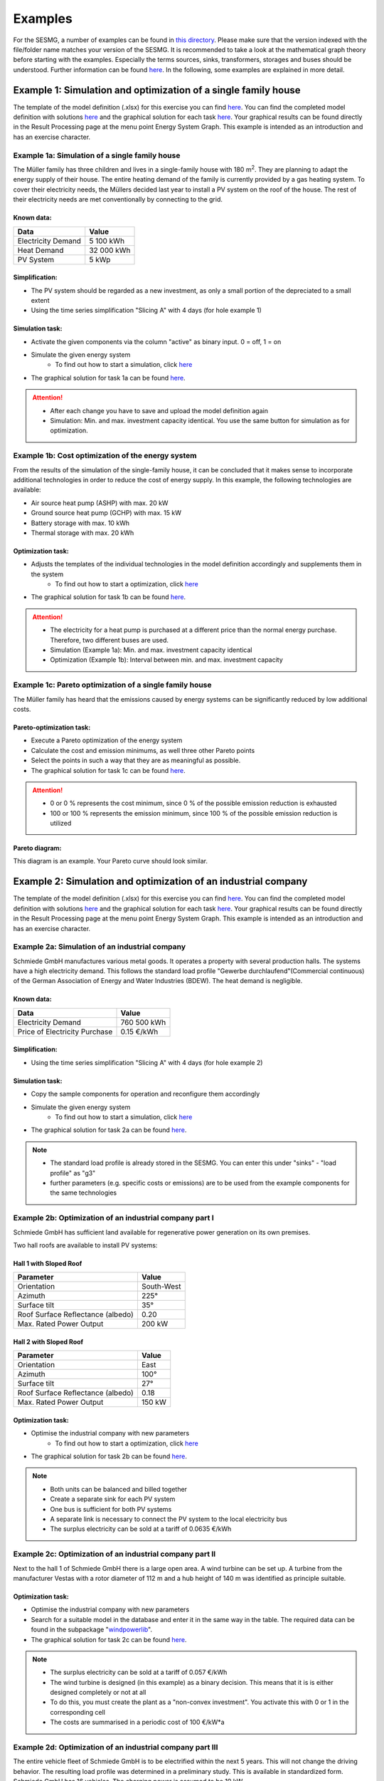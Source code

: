 Examples
==============
For the SESMG, a number of examples can be found in `this directory <https://github.com/SESMG/SESMG-Examples>`_. Please make sure that the version indexed with the file/folder name matches your version of the SESMG. It is recommended to take a look at the mathematical graph theory before starting with the examples. Especially the terms sources, sinks, transformers, storages and buses should be understood. Further information can be found `here <https://spreadsheet-energy-system-model-generator.readthedocs.io/en/latest/01.01.00_structure_of_energy_systems.html>`_. In the following, some examples are explained in more detail.

Example 1: Simulation and optimization of a single family house
---------------------------------------------------------------
The template of the model definition (.xlsx) for this exercise you can find `here <https://github.com/SESMG/SESMG-Examples/blob/main/SESMG-v1.0.x-Examples/Task_1_template_model_definition.xlsx>`_. You can find the completed
model definition with solutions `here <https://github.com/SESMG/SESMG-Examples/blob/main/SESMG-v1.0.x-Examples/Task_1_solution_model_definition.xlsx>`_ and the graphical solution for each task `here <https://github.com/SESMG/SESMG-Examples/tree/main/SESMG-v1.0.x-Examples>`_. Your graphical results can be found directly in the Result Processing page at the menu point Energy System Graph. This example is intended as an introduction and has an exercise character.


Example 1a: Simulation of a single family house
~~~~~~~~~~~~~~~~~~~~~~~~~~~~~~~~~~~~~~~~~~~~~~~
The Müller family has three children and lives in a single-family house with 180 m\ :sup:`2`. They are planning to adapt the energy supply of their house. The entire heating demand of the family is currently provided by a gas heating system. To cover their electricity needs, the Müllers decided last year to install a PV system on the roof of the house. The rest of their electricity needs are met conventionally by connecting to the grid.

Known data:
^^^^^^^^^^^
+---------------------+---------------+
| Data                | Value         |
+=====================+===============+
| Electricity Demand  | 5 100 kWh     |
+---------------------+---------------+
| Heat Demand         | 32 000 kWh    |
+---------------------+---------------+
| PV System           | 5 kWp         |
+---------------------+---------------+

Simplification:
^^^^^^^^^^^^^^^
- The PV system should be regarded as a new investment, as only a small portion of the depreciated to a small extent
- Using the time series simplification "Slicing A" with 4 days (for hole example 1)

.. figure:: ../docs/images/manual/Examples/time_series_simplification.png
   :width: 20 %
   :alt: GUI
   :align: center

Simulation task:
^^^^^^^^^^^^^^^^
- Activate the given components via the column "active" as binary input. 0 = off, 1 = on
- Simulate the given energy system
	- To find out how to start a simulation, click `here <https://spreadsheet-energy-system-model-generator.readthedocs.io/en/latest/02.02.00_application.html#main-application>`_
- The graphical solution for task 1a can be found `here <https://github.com/SESMG/SESMG-Examples/blob/main/SESMG-v1.0.x-Examples/Task_1a_graphical_solution.png>`_.

.. attention::

	- After each change you have to save and upload the model definition again
	- Simulation: Min. and max. investment capacity identical. You use the same button for simulation as for optimization.

Example 1b: Cost optimization of the energy system
~~~~~~~~~~~~~~~~~~~~~~~~~~~~~~~~~~~~~~~~~~~~~~~~~~
From the results of the simulation of the single-family house, it can be concluded that it makes sense to incorporate additional technologies in order to reduce the cost of energy supply. In this example, the following technologies are available:

- Air source heat pump (ASHP) with max. 20 kW
- Ground source heat pump (GCHP) with max. 15 kW
- Battery storage with max. 10 kWh
- Thermal storage with max. 20 kWh

Optimization task:
^^^^^^^^^^^^^^^^^^
- Adjusts the templates of the individual technologies in the model definition accordingly and supplements them in the system
	- To find out how to start a optimization, click `here <https://spreadsheet-energy-system-model-generator.readthedocs.io/en/latest/02.02.00_application.html#main-application>`_
- The graphical solution for task 1b can be found `here <https://github.com/SESMG/SESMG-Examples/blob/main/SESMG-v1.0.x-Examples/Task_1b_graphical_solution.png>`_.

.. attention::

	- The electricity for a heat pump is purchased at a different price than the normal energy purchase. Therefore, two different buses are used.
	- Simulation (Example 1a): Min. and max. investment capacity identical
	- Optimization (Example 1b): Interval between min. and max. investment capacity

Example 1c: Pareto optimization of a single family house
~~~~~~~~~~~~~~~~~~~~~~~~~~~~~~~~~~~~~~~~~~~~~~~~~~~~~~~~
The Müller family has heard that the emissions caused by energy systems can be significantly reduced by low additional costs.

Pareto-optimization task:
^^^^^^^^^^^^^^^^^^^^^^^^^
- Execute a Pareto optimization of the energy system
- Calculate the cost and emission minimums, as well three other Pareto points
- Select the points in such a way that they are as meaningful as possible.
- The graphical solution for task 1c can be found `here <https://github.com/SESMG/SESMG-Examples/blob/main/SESMG-v1.0.x-Examples/Task_1c_graphical_solution.png>`_.

.. attention::

	- 0 or 0 % represents the cost minimum, since 0 % of the possible emission reduction is exhausted
	- 100 or 100 % represents the emission minimum, since 100 % of the possible emission reduction is utilized

.. figure:: ../docs/images/manual/Examples/pareto_optimization.png
   :width: 20 %
   :alt: GUI
   :align: center

Pareto diagram:
^^^^^^^^^^^^^^^
This diagram is an example. Your Pareto curve should look similar.

.. figure:: ../docs/images/manual/Examples/pareto_diagram.png
   :width: 160 %
   :alt: GUI
   :align: center

Example 2: Simulation and optimization of an industrial company
---------------------------------------------------------------
The template of the model definition (.xlsx) for this exercise you can find `here <https://github.com/SESMG/SESMG-Examples/blob/main/SESMG-v1.0.x-Examples/Task_2_template_model_definition.xlsx>`_. You can find the completed
model definition with solutions `here <https://github.com/SESMG/SESMG-Examples/blob/main/SESMG-v1.0.x-Examples/Task_2_solution_model_definition.xlsx>`_ and the graphical solution for each task `here <https://github.com/SESMG/SESMG-Examples/tree/main/SESMG-v1.0.x-Examples>`_. Your graphical results can be found directly in the Result Processing page at the menu point Energy System Graph. This example is intended as an introduction and has an exercise character.

Example 2a: Simulation of an industrial company
~~~~~~~~~~~~~~~~~~~~~~~~~~~~~~~~~~~~~~~~~~~~~~~
Schmiede GmbH manufactures various metal goods. It operates a property with several production halls. The systems have a high electricity demand. This follows the standard load profile "Gewerbe
durchlaufend"(Commercial continuous) of the German Association of Energy and Water Industries (BDEW). The heat demand is negligible.

Known data:
^^^^^^^^^^^
+-------------------------------+---------------+
| Data                          | Value         |
+===============================+===============+
| Electricity Demand            | 760 500 kWh   |
+-------------------------------+---------------+
| Price of Electricity Purchase | 0.15 €/kWh    |
+-------------------------------+---------------+

Simplification:
^^^^^^^^^^^^^^^
- Using the time series simplification "Slicing A" with 4 days (for hole example 2)

Simulation task:
^^^^^^^^^^^^^^^^
- Copy the sample components for operation and reconfigure them accordingly
- Simulate the given energy system
	- To find out how to start a simulation, click `here <https://spreadsheet-energy-system-model-generator.readthedocs.io/en/latest/02.02.00_application.html#main-application>`_
- The graphical solution for task 2a can be found `here <https://github.com/SESMG/SESMG-Examples/blob/main/SESMG-v1.0.x-Examples/Task_2a_graphical_solution.png>`_.

.. note::

	- The standard load profile is already stored in the SESMG. You can enter this under "sinks" - "load profile" as "g3"
	- further parameters (e.g. specific costs or emissions) are to be used from the example components for the same technologies

Example 2b: Optimization of an industrial company part I
~~~~~~~~~~~~~~~~~~~~~~~~~~~~~~~~~~~~~~~~~~~~~~~~~~~~~~~~
Schmiede GmbH has sufficient land available for regenerative power generation on its own premises.

Two hall roofs are available to install PV systems:

Hall 1 with Sloped Roof
^^^^^^^^^^^^^^^^^^^^^^^
+-------------------------------------------+------------+
| Parameter                                 | Value      |
+===========================================+============+
| Orientation                               | South-West |
+-------------------------------------------+------------+
| Azimuth                                   | 225°       |
+-------------------------------------------+------------+
| Surface tilt                              | 35°        |
+-------------------------------------------+------------+
| Roof Surface Reflectance (albedo)         | 0.20       |
+-------------------------------------------+------------+
| Max. Rated Power Output                   | 200 kW     |
+-------------------------------------------+------------+

Hall 2 with Sloped Roof
^^^^^^^^^^^^^^^^^^^^^^^
+-------------------------------------------+------------+
| Parameter                                 | Value      |
+===========================================+============+
| Orientation                               | East       |
+-------------------------------------------+------------+
| Azimuth                                   | 100°       |
+-------------------------------------------+------------+
| Surface tilt                              | 27°        |
+-------------------------------------------+------------+
| Roof Surface Reflectance (albedo)         | 0.18       |
+-------------------------------------------+------------+
| Max. Rated Power Output                   | 150 kW     |
+-------------------------------------------+------------+

Optimization task:
^^^^^^^^^^^^^^^^^^
- Optimise the industrial company with new parameters
	- To find out how to start a optimization, click `here <https://spreadsheet-energy-system-model-generator.readthedocs.io/en/latest/02.02.00_application.html#main-application>`_
- The graphical solution for task 2b can be found `here <https://github.com/SESMG/SESMG-Examples/blob/main/SESMG-v1.0.x-Examples/Task_2b_graphical_solution.png>`_.

.. note::

	- Both units can be balanced and billed together
	- Create a separate sink for each PV system
	- One bus is sufficient for both PV systems
	- A separate link is necessary to connect the PV system to the local electricity bus
	- The surplus electricity can be sold at a tariff of 0.0635 €/kWh

Example 2c: Optimization of an industrial company part II
~~~~~~~~~~~~~~~~~~~~~~~~~~~~~~~~~~~~~~~~~~~~~~~~~~~~~~~~~
Next to the hall 1 of Schmiede GmbH there is a large open area. A wind turbine can be set up.
A turbine from the manufacturer Vestas with a rotor diameter of 112 m and a hub height of 140 m was identified as principle suitable.

Optimization task:
^^^^^^^^^^^^^^^^^^
- Optimise the industrial company with new parameters
- Search for a suitable model in the database and enter it in the same way in the table. The required data can be found in the subpackage "`windpowerlib <https://github.com/wind-python/windpowerlib/blob/dev/windpowerlib/oedb/turbine_data.csv>`_".
- The graphical solution for task 2c can be found `here <https://github.com/SESMG/SESMG-Examples/blob/main/SESMG-v1.0.x-Examples/Task_2c_graphical_solution.png>`_.

.. note::

	- The surplus electricity can be sold at a tariff of 0.057 €/kWh
	- The wind turbine is designed (in this example) as a binary decision. This means that it is is either designed completely or not at all
	- To do this, you must create the plant as a "non-convex investment". You activate this with 0 or 1 in the corresponding cell
	- The costs are summarised in a periodic cost of 100 €/kW*a

Example 2d: Optimization of an industrial company part III
~~~~~~~~~~~~~~~~~~~~~~~~~~~~~~~~~~~~~~~~~~~~~~~~~~~~~~~~~~
The entire vehicle fleet of Schmiede GmbH is to be electrified within the next 5 years. This will not change the driving behavior. The resulting load profile was determined in a preliminary study. This is available in standardized form. Schmiede GmbH has 16 vehicles. The charging power is assumed to be 10 kW.

Optimization task:
^^^^^^^^^^^^^^^^^^
- Optimise the industrial company with new parameters
- Create the vehicle fleet as another consumer (sink)
- The graphical solution for task 2d can be found `here <https://github.com/SESMG/SESMG-Examples/blob/main/SESMG-v1.0.x-Examples/Task_2d_graphical_solution.png>`_.

.. note::

	- You can find the normalised time series `here <https://github.com/SESMG/SESMG-Examples/blob/main/SESMG-v1.0.x-Examples/Task_2_vehicle_fleet_normalised_load_response.xlsx>`_. Insert it into the worksheet "timeseries". The column must have the same name as your sink with the addition .fix
	- Since this is a normalized time series, the "nominal value" of the sink must be determined on the basis of the maximum possible charging capacity of the vehicle fleet. To achieve this, create a single sink with a nominal value of 160 kW

Example 3: Regular example of the documentation
-----------------------------------------------
This example is the basis for the documentation and explanation of the `model definition <https://spreadsheet-energy-system-model-generator.readthedocs.io/en/latest/02.02.00_application.html#model-definition>`_. You can find the model definition `here <https://github.com/SESMG/SESMG-Examples/blob/main/SESMG-v1.0.x-Examples/v1.0.0_model_definition_example.xlsx>`_.
